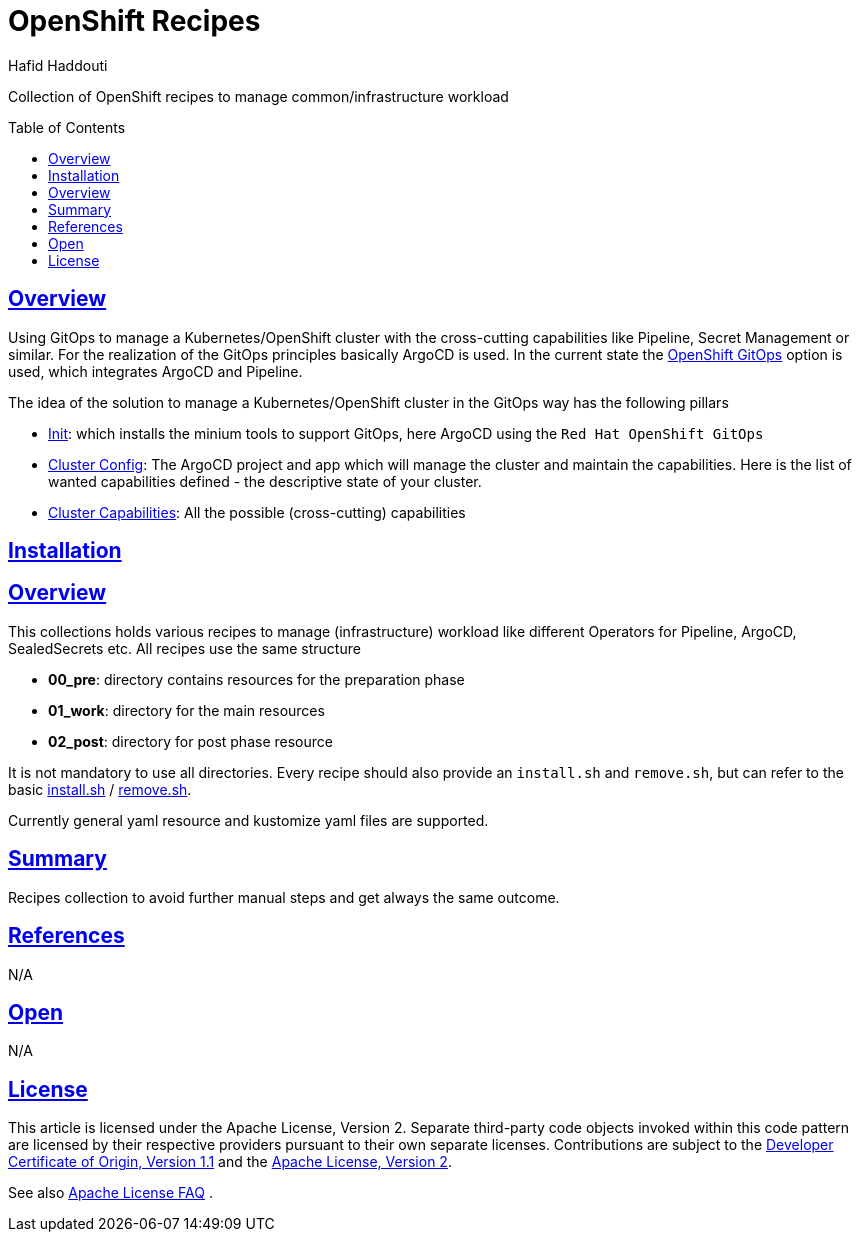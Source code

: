 = OpenShift Recipes
:author: Hafid Haddouti
:toc: macro
:toclevels: 4
:sectlinks:
:sectanchors:

Collection of OpenShift recipes to manage common/infrastructure workload

toc::[]

== Overview

Using GitOps to manage a Kubernetes/OpenShift cluster with the cross-cutting capabilities like Pipeline, Secret Management or similar.
For the realization of the GitOps principles basically ArgoCD is used. In the current state the link:https://docs.openshift.com/container-platform/4.7/cicd/gitops/gitops-release-notes.html[OpenShift GitOps] option is used, which integrates ArgoCD and Pipeline.

The idea of the solution to manage a Kubernetes/OpenShift cluster in the GitOps way has the following pillars

* link:01-init[Init]: which installs the minium tools to support GitOps, here ArgoCD using the `Red Hat OpenShift GitOps`
* link:02-cluster-config[Cluster Config]: The ArgoCD project and app which will manage the cluster and maintain the capabilities. Here is the list of wanted capabilities defined - the descriptive state of your cluster.
* link:03-cluster-capabilities[Cluster Capabilities]: All the possible (cross-cutting) capabilities

== Installation


== Overview

This collections holds various recipes to manage (infrastructure) workload like different Operators for Pipeline, ArgoCD, SealedSecrets etc. All recipes use the same structure

* *00_pre*: directory contains resources for the preparation phase
* *01_work*: directory for the main resources
* *02_post*: directory for post phase resource

It is not mandatory to use all directories.
Every recipe should also provide an `install.sh` and `remove.sh`, but can refer to the basic link:install.sh[] / link:remove.sh[].

Currently general yaml resource and kustomize yaml files are supported.

== Summary

Recipes collection to avoid further manual steps and get always the same outcome.

== References

N/A

== Open

N/A


== License

This article is licensed under the Apache License, Version 2.
Separate third-party code objects invoked within this code pattern are licensed by their respective providers pursuant
to their own separate licenses. Contributions are subject to the
link:https://developercertificate.org/[Developer Certificate of Origin, Version 1.1] and the
link:https://www.apache.org/licenses/LICENSE-2.0.txt[Apache License, Version 2].

See also link:https://www.apache.org/foundation/license-faq.html#WhatDoesItMEAN[Apache License FAQ]
.
